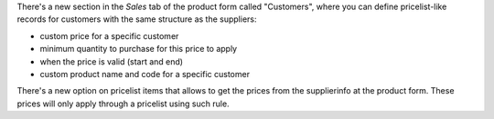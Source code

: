 There's a new section in the *Sales* tab of the product form called "Customers",
where you can define pricelist-like records for customers with the same
structure as the suppliers:

- custom price for a specific customer
- minimum quantity to purchase for this price to apply
- when the price is valid (start and end)
- custom product name and code for a specific customer

There's a new option on pricelist items that allows to get the prices from the
supplierinfo at the product form. These prices will only apply through a pricelist using such rule.
